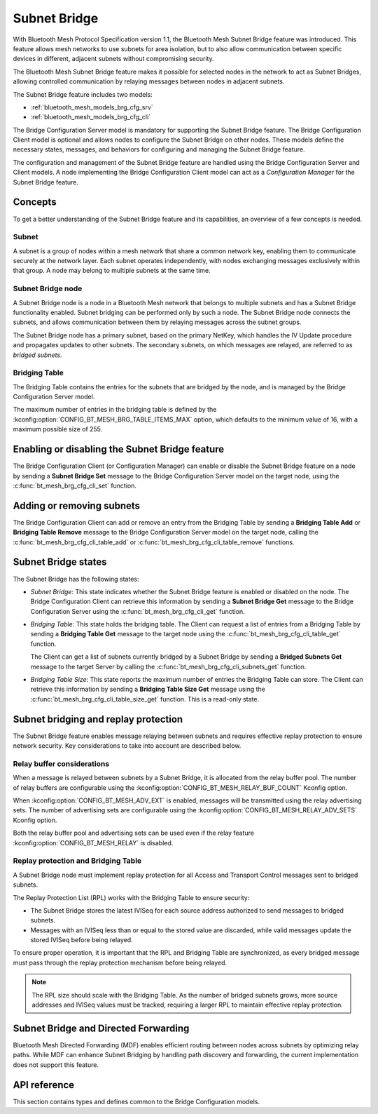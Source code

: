 .. _bluetooth_mesh_brg_cfg:

Subnet Bridge
#############

With Bluetooth Mesh Protocol Specification version 1.1, the Bluetooth Mesh Subnet Bridge feature was
introduced.
This feature allows mesh networks to use subnets for area isolation, but to also allow communication
between specific devices in different, adjacent subnets without compromising security.

The Bluetooth Mesh Subnet Bridge feature makes it possible for selected nodes in the network to act
as Subnet Bridges, allowing controlled communication by relaying messages between nodes in adjacent
subnets.

The Subnet Bridge feature includes two models:

- :ref:`bluetooth_mesh_models_brg_cfg_srv`
- :ref:`bluetooth_mesh_models_brg_cfg_cli`

The Bridge Configuration Server model is mandatory for supporting the Subnet Bridge feature.
The Bridge Configuration Client model is optional and allows nodes to configure the Subnet Bridge on
other nodes.
These models define the necessary states, messages, and behaviors for configuring and managing the
Subnet Bridge feature.

The configuration and management of the Subnet Bridge feature are handled using the Bridge
Configuration Server and Client models.
A node implementing the Bridge Configuration Client model can act as a *Configuration Manager* for
the Subnet Bridge feature.

Concepts
********

To get a better understanding of the Subnet Bridge feature and its capabilities, an overview of a
few concepts is needed.

Subnet
======

A subnet is a group of nodes within a mesh network that share a common network key, enabling them to
communicate securely at the network layer.
Each subnet operates independently, with nodes exchanging messages exclusively within that group.
A node may belong to multiple subnets at the same time.

Subnet Bridge node
==================

A Subnet Bridge node is a node in a Bluetooth Mesh network that belongs to multiple subnets and has
a Subnet Bridge functionality enabled. Subnet bridging can be performed only by such a node. The
Subnet Bridge node connects the subnets, and allows communication between them by relaying
messages across the subnet groups.

The Subnet Bridge node has a primary subnet, based on the primary NetKey, which handles the
IV Update procedure and propagates updates to other subnets.
The secondary subnets, on which messages are relayed, are referred to as *bridged subnets*.

Bridging Table
==============

The Bridging Table contains the entries for the subnets that are bridged by the node, and is managed
by the Bridge Configuration Server model.

The maximum number of entries in the bridging table is defined by the
:kconfig:option:`CONFIG_BT_MESH_BRG_TABLE_ITEMS_MAX` option, which defaults to the minimum value of
16, with a maximum possible size of 255.

Enabling or disabling the Subnet Bridge feature
***********************************************

The Bridge Configuration Client (or Configuration Manager) can enable or disable the Subnet Bridge
feature on a node by sending a **Subnet Bridge Set** message to the Bridge Configuration
Server model on the target node, using the :c:func:`bt_mesh_brg_cfg_cli_set` function.

Adding or removing subnets
**************************

The Bridge Configuration Client can add or remove an entry from the Bridging Table by sending a
**Bridging Table Add** or **Bridging Table Remove** message to the Bridge Configuration
Server model on the target node, calling the :c:func:`bt_mesh_brg_cfg_cli_table_add` or
:c:func:`bt_mesh_brg_cfg_cli_table_remove` functions.

.. _bluetooth_mesh_brg_cfg_states:

Subnet Bridge states
********************

The Subnet Bridge has the following states:

- *Subnet Bridge*: This state indicates whether the Subnet Bridge feature is enabled or disabled on
  the node.
  The Bridge Configuration Client can retrieve this information by sending a **Subnet Bridge Get**
  message to the Bridge Configuration Server using the :c:func:`bt_mesh_brg_cfg_cli_get` function.

- *Bridging Table*: This state holds the bridging table. The Client can request a list of
  entries from a Bridging Table by sending a **Bridging Table Get** message to the target node using
  the :c:func:`bt_mesh_brg_cfg_cli_table_get` function.

  The Client can get a list of subnets currently bridged by a Subnet Bridge by sending a
  **Bridged Subnets Get** message to the target Server by calling the
  :c:func:`bt_mesh_brg_cfg_cli_subnets_get` function.

- *Bridging Table Size*: This state reports the maximum number of entries the Bridging Table can
  store. The Client can retrieve this information by sending a **Bridging Table Size Get** message
  using the :c:func:`bt_mesh_brg_cfg_cli_table_size_get` function.
  This is a read-only state.

Subnet bridging and replay protection
*************************************

The Subnet Bridge feature enables message relaying between subnets and requires effective replay
protection to ensure network security. Key considerations to take into account are described below.

Relay buffer considerations
===========================

When a message is relayed between subnets by a Subnet Bridge, it is allocated from the relay buffer
pool. The number of relay buffers are configurable using the
:kconfig:option:`CONFIG_BT_MESH_RELAY_BUF_COUNT` Kconfig option.

When :kconfig:option:`CONFIG_BT_MESH_ADV_EXT` is enabled, messages will be transmitted using the
relay advertising sets. The number of advertising sets are configurable using the
:kconfig:option:`CONFIG_BT_MESH_RELAY_ADV_SETS` Kconfig option.

Both the relay buffer pool and advertising sets can be used even if the relay feature
:kconfig:option:`CONFIG_BT_MESH_RELAY` is disabled.

Replay protection and Bridging Table
====================================

A Subnet Bridge node must implement replay protection for all Access and Transport Control messages
sent to bridged subnets.

The Replay Protection List (RPL) works with the Bridging Table to ensure security:

- The Subnet Bridge stores the latest IVISeq for each source address authorized to send messages to
  bridged subnets.

- Messages with an IVISeq less than or equal to the stored value are discarded, while valid messages
  update the stored IVISeq before being relayed.

To ensure proper operation, it is important that the RPL and Bridging Table are synchronized,
as every bridged message must pass through the replay protection mechanism before being relayed.

.. note::

   The RPL size should scale with the Bridging Table. As the number of bridged subnets grows,
   more source addresses and IVISeq values must be tracked, requiring a larger RPL to maintain
   effective replay protection.

Subnet Bridge and Directed Forwarding
*************************************

Bluetooth Mesh Directed Forwarding (MDF) enables efficient routing between nodes across subnets by
optimizing relay paths. While MDF can enhance Subnet Bridging by handling path discovery and
forwarding, the current implementation does not support this feature.

API reference
*************

This section contains types and defines common to the Bridge Configuration models.

.. doxygengroup:: bt_mesh_brg_cfg
